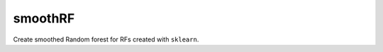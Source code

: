 smoothRF
==========

.. image:: https://travis-ci.com/benjaminleroy/smooth_rf.svg?token=2pSzdX1d2UgeEbzsmGvQ&branch=master
    :target: https://travis-ci.com/benjaminleroy/smooth_rf

Create smoothed Random forest for RFs created with ``sklearn``.


